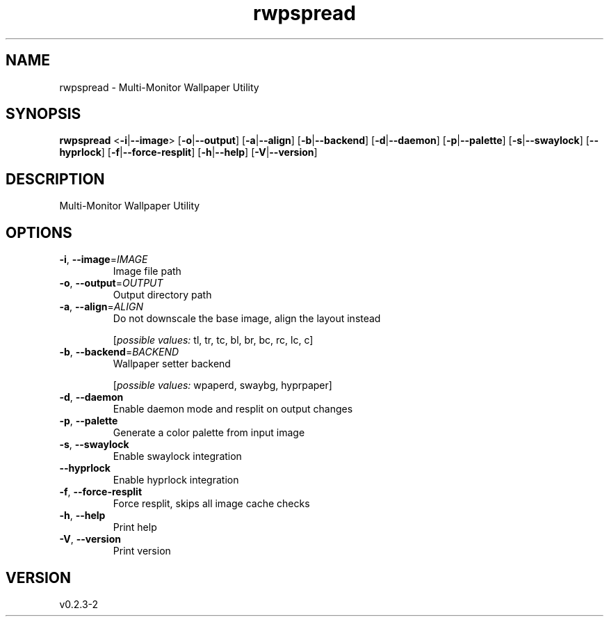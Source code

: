 .ie \n(.g .ds Aq \(aq
.el .ds Aq '
.TH rwpspread 1  "rwpspread 0.2.3-2" 
.SH NAME
rwpspread \- Multi\-Monitor Wallpaper Utility
.SH SYNOPSIS
\fBrwpspread\fR <\fB\-i\fR|\fB\-\-image\fR> [\fB\-o\fR|\fB\-\-output\fR] [\fB\-a\fR|\fB\-\-align\fR] [\fB\-b\fR|\fB\-\-backend\fR] [\fB\-d\fR|\fB\-\-daemon\fR] [\fB\-p\fR|\fB\-\-palette\fR] [\fB\-s\fR|\fB\-\-swaylock\fR] [\fB\-\-hyprlock\fR] [\fB\-f\fR|\fB\-\-force\-resplit\fR] [\fB\-h\fR|\fB\-\-help\fR] [\fB\-V\fR|\fB\-\-version\fR] 
.SH DESCRIPTION
Multi\-Monitor Wallpaper Utility
.SH OPTIONS
.TP
\fB\-i\fR, \fB\-\-image\fR=\fIIMAGE\fR
Image file path
.TP
\fB\-o\fR, \fB\-\-output\fR=\fIOUTPUT\fR
Output directory path
.TP
\fB\-a\fR, \fB\-\-align\fR=\fIALIGN\fR
Do not downscale the base image, align the layout instead
.br

.br
[\fIpossible values: \fRtl, tr, tc, bl, br, bc, rc, lc, c]
.TP
\fB\-b\fR, \fB\-\-backend\fR=\fIBACKEND\fR
Wallpaper setter backend
.br

.br
[\fIpossible values: \fRwpaperd, swaybg, hyprpaper]
.TP
\fB\-d\fR, \fB\-\-daemon\fR
Enable daemon mode and resplit on output changes
.TP
\fB\-p\fR, \fB\-\-palette\fR
Generate a color palette from input image
.TP
\fB\-s\fR, \fB\-\-swaylock\fR
Enable swaylock integration
.TP
\fB\-\-hyprlock\fR
Enable hyprlock integration
.TP
\fB\-f\fR, \fB\-\-force\-resplit\fR
Force resplit, skips all image cache checks
.TP
\fB\-h\fR, \fB\-\-help\fR
Print help
.TP
\fB\-V\fR, \fB\-\-version\fR
Print version
.SH VERSION
v0.2.3\-2
